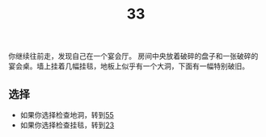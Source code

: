 #+TITLE: 33
你继续往前走，发现自己在一个宴会厅。
房间中央放着破碎的盘子和一张破碎的宴会桌。墙上挂着几幅挂毯，地板上似乎有一个大洞，下面有一幅特别破旧。

** 选择
- 如果你选择检查地洞，转到[[file:55.org][55]]
- 如果你选择检查挂毯，转到[[file:23.org][23]]
